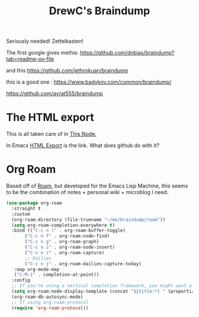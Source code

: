 #+TITLE: DrewC's Braindump

Seriously needed! Zettelkasten!

The first google gives methis: https://github.com/dnbias/braindump?tab=readme-ov-file

and this https://github.com/jethrokuan/braindump

this is a good one : https://www.badykov.com/common/braindump/

https://github.com/ayrat555/braindump

* The HTML export

This is all taken care of in [[file:roam/20240227135600-html_export.org::+title: HTML Export][This Node.]]

In Emacs [[id:7617ded2-9551-43f7-8c33-60d98a86cdda][HTML Export]] is the link. What does github do with it?

* Org Roam

Based off of [[https://roamresearch.com/][Roam]], but developed for the Emacs Lisp Machine, this
seems to be the combination of notes + personal wiki + microblog I need.

#+begin_src emacs-lisp
    (use-package org-roam
      :straight t
      :custom
      (org-roam-directory (file-truename "~/me/braindump/roam"))
      (setq org-roam-completion-everywhere t)
      :bind (("C-c n l" . org-roam-buffer-toggle)
    	   ("C-c n f" . org-roam-node-find)
    	   ("C-c n g" . org-roam-graph)
    	   ("C-c n i" . org-roam-node-insert)
    	   ("C-c n c" . org-roam-capture)
    	   ;; Dailies
    	   ("C-c n j" . org-roam-dailies-capture-today)
  	   :map org-mode-map
  	   ("C-M-i" . completion-at-point))
      :config
      ;; If you're using a vertical completion framework, you might want a more informative completion interface
      (setq org-roam-node-display-template (concat "${title:*} " (propertize "${tags:10}" 'face 'org-tag)))
      (org-roam-db-autosync-mode)
      ;; If using org-roam-protocol
      (require 'org-roam-protocol))
#+end_src
